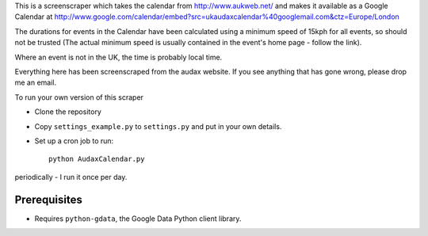 This is a screenscraper which takes the calendar from http://www.aukweb.net/
and makes it available as a Google Calendar at 
http://www.google.com/calendar/embed?src=ukaudaxcalendar%40googlemail.com&ctz=Europe/London

The durations for events in the Calendar have been calculated using a minimum
speed of 15kph for all events, so should not be trusted 
(The actual minimum speed is usually contained in the event's 
home page - follow the link).

Where an event is not in the UK, the time is probably local time.

Everything here has been screenscraped from the audax website. 
If you see anything that has gone wrong, please drop me an email.

To run your own version of this scraper

* Clone the repository
* Copy ``settings_example.py`` to ``settings.py`` and put in your own details. 
* Set up a cron job to run::

    python AudaxCalendar.py

periodically - I run it once per day.


Prerequisites
-------------

* Requires ``python-gdata``, the Google Data Python client library.


